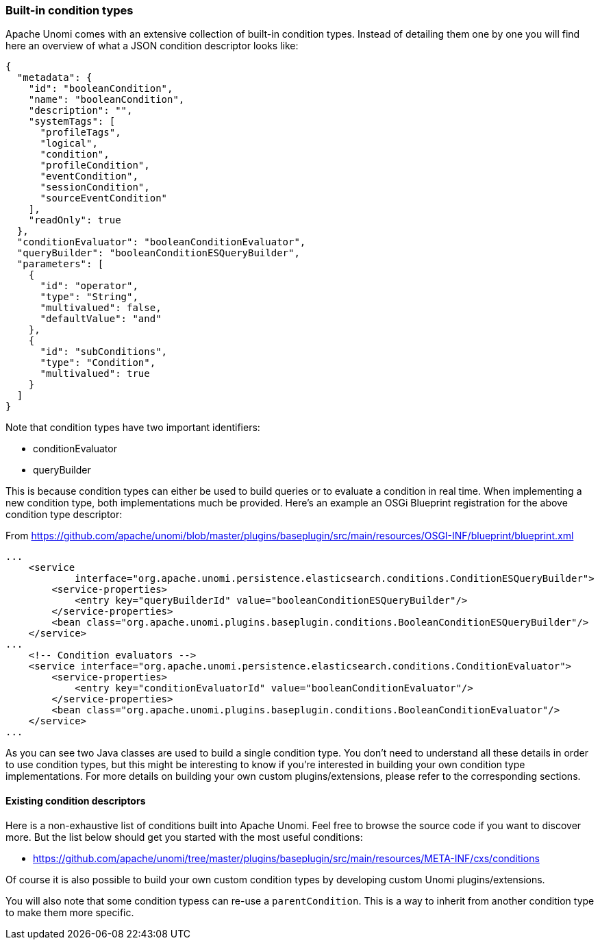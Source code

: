 //
// Licensed under the Apache License, Version 2.0 (the "License");
// you may not use this file except in compliance with the License.
// You may obtain a copy of the License at
//
//      http://www.apache.org/licenses/LICENSE-2.0
//
// Unless required by applicable law or agreed to in writing, software
// distributed under the License is distributed on an "AS IS" BASIS,
// WITHOUT WARRANTIES OR CONDITIONS OF ANY KIND, either express or implied.
// See the License for the specific language governing permissions and
// limitations under the License.
//

=== Built-in condition types

Apache Unomi comes with an extensive collection of built-in condition types. Instead of detailing them one by one you will
find here an overview of what a JSON condition descriptor looks like:

[source,json]
----
{
  "metadata": {
    "id": "booleanCondition",
    "name": "booleanCondition",
    "description": "",
    "systemTags": [
      "profileTags",
      "logical",
      "condition",
      "profileCondition",
      "eventCondition",
      "sessionCondition",
      "sourceEventCondition"
    ],
    "readOnly": true
  },
  "conditionEvaluator": "booleanConditionEvaluator",
  "queryBuilder": "booleanConditionESQueryBuilder",
  "parameters": [
    {
      "id": "operator",
      "type": "String",
      "multivalued": false,
      "defaultValue": "and"
    },
    {
      "id": "subConditions",
      "type": "Condition",
      "multivalued": true
    }
  ]
}
----

Note that condition types have two important identifiers:

- conditionEvaluator
- queryBuilder

This is because condition types can either be used to build queries or to evaluate a condition in real time. When implementing
a new condition type, both implementations much be provided. Here's an example an OSGi Blueprint registration for the
above condition type descriptor:

From https://github.com/apache/unomi/blob/master/plugins/baseplugin/src/main/resources/OSGI-INF/blueprint/blueprint.xml

[source,xml]
----
...
    <service
            interface="org.apache.unomi.persistence.elasticsearch.conditions.ConditionESQueryBuilder">
        <service-properties>
            <entry key="queryBuilderId" value="booleanConditionESQueryBuilder"/>
        </service-properties>
        <bean class="org.apache.unomi.plugins.baseplugin.conditions.BooleanConditionESQueryBuilder"/>
    </service>
...
    <!-- Condition evaluators -->
    <service interface="org.apache.unomi.persistence.elasticsearch.conditions.ConditionEvaluator">
        <service-properties>
            <entry key="conditionEvaluatorId" value="booleanConditionEvaluator"/>
        </service-properties>
        <bean class="org.apache.unomi.plugins.baseplugin.conditions.BooleanConditionEvaluator"/>
    </service>
...
----

As you can see two Java classes are used to build a single condition type. You don't need to understand all these details in
order to use condition types, but this might be interesting to know if you're interested in building your own condition
type implementations. For more details on building your own custom plugins/extensions, please refer to the corresponding
sections.

==== Existing condition descriptors

Here is a non-exhaustive list of conditions built into Apache Unomi. Feel free to browse the source code if you want to
discover more. But the list below should get you started with the most useful conditions:

- https://github.com/apache/unomi/tree/master/plugins/baseplugin/src/main/resources/META-INF/cxs/conditions

Of course it is also possible to build your own custom condition types by developing custom Unomi plugins/extensions.

You will also note that some condition typess can re-use a `parentCondition`. This is a way to inherit from another condition
type to make them more specific.